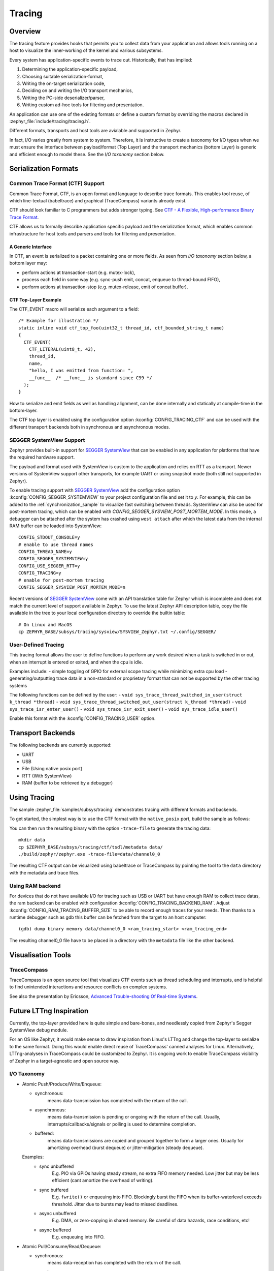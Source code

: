 .. _tracing:

Tracing
#######

Overview
********

The tracing feature provides hooks that permits you to collect data from
your application and allows tools running on a host to visualize the inner-working of
the kernel and various subsystems.

Every system has application-specific events to trace out.  Historically,
that has implied:

1. Determining the application-specific payload,
2. Choosing suitable serialization-format,
3. Writing the on-target serialization code,
4. Deciding on and writing the I/O transport mechanics,
5. Writing the PC-side deserializer/parser,
6. Writing custom ad-hoc tools for filtering and presentation.

An application can use one of the existing formats or define a custom format by
overriding the macros declared in :zephyr_file:`include/tracing/tracing.h`.

Different formats, transports and host tools are avialable and supported in
Zephyr.

In fact, I/O varies greatly from system to system.  Therefore, it is
instructive to create a taxonomy for I/O types when we must ensure the
interface between payload/format (Top Layer) and the transport mechanics
(bottom Layer) is generic and efficient enough to model these. See the
*I/O taxonomy* section below.


Serialization Formats
**********************

.. _ctf:

Common Trace Format (CTF) Support
=================================

Common Trace Format, CTF, is an open format and language to describe trace
formats. This enables tool reuse, of which line-textual (babeltrace) and
graphical (TraceCompass) variants already exist.

CTF should look familiar to C programmers but adds stronger typing.
See `CTF - A Flexible, High-performance Binary Trace Format
<http://diamon.org/ctf/>`_.


CTF allows us to formally describe application specific payload and the
serialization format, which enables common infrastructure for host tools
and parsers and tools for filtering and presentation.


A Generic Interface
--------------------

In CTF, an event is serialized to a packet containing one or more fields.
As seen from *I/O taxonomy* section below, a bottom layer may:

- perform actions at transaction-start (e.g. mutex-lock),
- process each field in some way (e.g. sync-push emit, concat, enqueue to
  thread-bound FIFO),
- perform actions at transaction-stop (e.g. mutex-release, emit of concat
  buffer).

CTF Top-Layer Example
----------------------

The CTF_EVENT macro will serialize each argument to a field::

  /* Example for illustration */
  static inline void ctf_top_foo(uint32_t thread_id, ctf_bounded_string_t name)
  {
    CTF_EVENT(
      CTF_LITERAL(uint8_t, 42),
      thread_id,
      name,
      "hello, I was emitted from function: ",
      __func__  /* __func__ is standard since C99 */
    );
  }

How to serialize and emit fields as well as handling alignment, can be done
internally and statically at compile-time in the bottom-layer.


The CTF top layer is enabled using the configuration option
:kconfig:`CONFIG_TRACING_CTF` and can be used with the different transport
backends both in synchronous and asynchronous modes.


SEGGER SystemView Support
=========================

Zephyr provides built-in support for `SEGGER SystemView`_ that can be enabled in
any application for platforms that have the required hardware support.

The payload and format used with SystemView is custom to the application and
relies on RTT as a transport. Newer versions of SystemView support other
transports, for example UART or using snapshot mode (both still not
supported in Zephyr).

To enable tracing support with `SEGGER SystemView`_ add the configuration option
:kconfig:`CONFIG_SEGGER_SYSTEMVIEW` to your project configuration file and set
it to *y*. For example, this can be added to the
:ref:`synchronization_sample` to visualize fast switching between threads.
SystemView can also be used for post-mortem tracing, which can be enabled with
`CONFIG_SEGGER_SYSVIEW_POST_MORTEM_MODE`. In this mode, a debugger can
be attached after the system has crashed using ``west attach`` after which the
latest data from the internal RAM buffer can be loaded into SystemView::

    CONFIG_STDOUT_CONSOLE=y
    # enable to use thread names
    CONFIG_THREAD_NAME=y
    CONFIG_SEGGER_SYSTEMVIEW=y
    CONFIG_USE_SEGGER_RTT=y
    CONFIG_TRACING=y
    # enable for post-mortem tracing
    CONFIG_SEGGER_SYSVIEW_POST_MORTEM_MODE=n


.. figure:: segger_systemview.png
    :align: center
    :alt: SEGGER SystemView
    :figclass: align-center
    :width: 80%

.. _SEGGER SystemView: https://www.segger.com/products/development-tools/systemview/


Recent versions of `SEGGER SystemView`_ come with an API translation table for
Zephyr which is incomplete and does not match the current level of support
available in Zephyr. To use the latest Zephyr API description table, copy the
file available in the tree to your local configuration directory to override the
builtin table::

        # On Linux and MacOS
        cp ZEPHYR_BASE/subsys/tracing/sysview/SYSVIEW_Zephyr.txt ~/.config/SEGGER/

User-Defined Tracing
====================

This tracing format allows the user to define functions to perform any work desired
when a task is switched in or out, when an interrupt is entered or exited, and when the cpu
is idle.

Examples include:
- simple toggling of GPIO for external scope tracing while minimizing extra cpu load
- generating/outputting trace data in a non-standard or proprietary format that can
not be supported by the other tracing systems

The following functions can be defined by the user:
- ``void sys_trace_thread_switched_in_user(struct k_thread *thread)``
- ``void sys_trace_thread_switched_out_user(struct k_thread *thread)``
- ``void sys_trace_isr_enter_user()``
- ``void sys_trace_isr_exit_user()``
- ``void sys_trace_idle_user()``

Enable this format with the :kconfig:`CONFIG_TRACING_USER` option.


Transport Backends
******************

The following backends are currently supported:

* UART
* USB
* File (Using native posix port)
* RTT (With SystemView)
* RAM (buffer to be retrieved by a debugger)

Using Tracing
*************

The sample :zephyr_file:`samples/subsys/tracing` demonstrates tracing with
different formats and backends.

To get started, the simplest way is to use the CTF format with the ``native_posix``
port, build the sample as follows:

.. zephyr-app-commands::
   :tool: all
   :app: samples/subsys/tracing
   :board: native_posix
   :gen-args: -DCONF_FILE=prj_native_posix_ctf.conf
   :goals: build

You can then run the resulting binary with the option ``-trace-file`` to generate
the tracing data::

    mkdir data
    cp $ZEPHYR_BASE/subsys/tracing/ctf/tsdl/metadata data/
    ./build/zephyr/zephyr.exe -trace-file=data/channel0_0

The resulting CTF output can be visualized using babeltrace or TraceCompass
by pointing the tool to the ``data`` directory with the metadata and trace files.

Using RAM backend
=================

For devices that do not have available I/O for tracing such as USB or UART but have
enough RAM to collect trace datas, the ram backend can be enabled with configuration
:kconfig:`CONFIG_TRACING_BACKEND_RAM`.
Adjust :kconfig:`CONFIG_RAM_TRACING_BUFFER_SIZE` to be able to record enough traces for your needs.
Then thanks to a runtime debugger such as gdb this buffer can be fetched from the target
to an host computer::

    (gdb) dump binary memory data/channel0_0 <ram_tracing_start> <ram_tracing_end>

The resulting channel0_0 file have to be placed in a directory with the ``metadata``
file like the other backend.

Visualisation Tools
*******************

TraceCompass
=============

TraceCompass is an open source tool that visualizes CTF events such as thread
scheduling and interrupts, and is helpful to find unintended interactions and
resource conflicts on complex systems.

See also the presentation by Ericsson,
`Advanced Trouble-shooting Of Real-time Systems
<https://wiki.eclipse.org/images/0/0e/TechTalkOnlineDemoFeb2017_v1.pdf>`_.



Future LTTng Inspiration
************************

Currently, the top-layer provided here is quite simple and bare-bones,
and needlessly copied from Zephyr's Segger SystemView debug module.

For an OS like Zephyr, it would make sense to draw inspiration from
Linux's LTTng and change the top-layer to serialize to the same format.
Doing this would enable direct reuse of TraceCompass' canned analyses
for Linux.  Alternatively, LTTng-analyses in TraceCompass could be
customized to Zephyr.  It is ongoing work to enable TraceCompass
visibility of Zephyr in a target-agnostic and open source way.


I/O Taxonomy
=============

- Atomic Push/Produce/Write/Enqueue:

  - synchronous:
                  means data-transmission has completed with the return of the
                  call.

  - asynchronous:
                  means data-transmission is pending or ongoing with the return
                  of the call. Usually, interrupts/callbacks/signals or polling
                  is used to determine completion.

  - buffered:
                  means data-transmissions are copied and grouped together to
                  form a larger ones. Usually for amortizing overhead (burst
                  dequeue) or jitter-mitigation (steady dequeue).

  Examples:
    - sync  unbuffered
        E.g. PIO via GPIOs having steady stream, no extra FIFO memory needed.
        Low jitter but may be less efficient (cant amortize the overhead of
        writing).

    - sync  buffered
        E.g. ``fwrite()`` or enqueuing into FIFO.
        Blockingly burst the FIFO when its buffer-waterlevel exceeds threshold.
        Jitter due to bursts may lead to missed deadlines.

    - async unbuffered
        E.g. DMA, or zero-copying in shared memory.
        Be careful of data hazards, race conditions, etc!

    - async buffered
        E.g. enqueuing into FIFO.



- Atomic Pull/Consume/Read/Dequeue:

  - synchronous:
                  means data-reception has completed with the return of the call.

  - asynchronous:
                  means data-reception is pending or ongoing with the return of
                  the call. Usually, interrupts/callbacks/signals or polling is
                  used to determine completion.

  - buffered:
                  means data is copied-in in larger chunks than request-size.
                  Usually for amortizing wait-time.

  Examples:
    - sync  unbuffered
        E.g. Blocking read-call, ``fread()`` or SPI-read, zero-copying in shared
        memory.

    - sync  buffered
        E.g. Blocking read-call with caching applied.
        Makes sense if read pattern exhibits spatial locality.

    - async unbuffered
        E.g. zero-copying in shared memory.
        Be careful of data hazards, race conditions, etc!

    - async buffered
        E.g. ``aio_read()`` or DMA.



Unfortunately, I/O may not be atomic and may, therefore, require locking.
Locking may not be needed if multiple independent channels are available.

  - The system has non-atomic write and one shared channel
        E.g. UART. Locking required.

        ``lock(); emit(a); emit(b); emit(c); release();``

  - The system has non-atomic write but many channels
        E.g. Multi-UART. Lock-free if the bottom-layer maps each Zephyr
        thread+ISR to its own channel, thus alleviating races as each
        thread is sequentially consistent with itself.

        ``emit(a,thread_id); emit(b,thread_id); emit(c,thread_id);``

  - The system has atomic write     but one shared channel
        E.g. ``native_posix`` or board with DMA. May or may not need locking.

        ``emit(a ## b ## c); /* Concat to buffer */``

        ``lock(); emit(a); emit(b); emit(c); release(); /* No extra mem */``

  - The system has atomic write     and many channels
        E.g. native_posix or board with multi-channel DMA. Lock-free.

        ``emit(a ## b ## c, thread_id);``


Object tracking
***************

The kernel can also maintain lists of objects that can be used to track
their usage. Currently, the following lists can be enabled::

  struct k_timer *_track_list_k_timer;
  struct k_mem_slab *_track_list_k_mem_slab;
  struct k_sem *_track_list_k_sem;
  struct k_mutex *_track_list_k_mutex;
  struct k_stack *_track_list_k_stack;
  struct k_msgq *_track_list_k_msgq;
  struct k_mbox *_track_list_k_mbox;
  struct k_pipe *_track_list_k_pipe;
  struct k_queue *_track_list_k_queue;

Those global variables are the head of each list - they can be traversed
with the help of macro ``SYS_PORT_TRACK_NEXT``. For instance, to traverse
all initialized mutexes, one can write::

  struct k_mutex *cur = _track_list_k_mutex;
  while (cur != NULL) {
    /* Do something */

    cur = SYS_PORT_TRACK_NEXT(cur);
  }

To enable object tracking, enable :kconfig:`CONFIG_TRACING_OBJECT_TRACKING`.
Note that each list can be enabled or disabled via their tracing
configuration. For example, to disable tracking of semaphores, one can
disable :kconfig:`CONFIG_TRACING_SEMAPHORE`.

Object tracking is behind tracing configuration as it currently leverages
tracing infrastructure to perform the tracking.

API
***


Common
======

.. doxygengroup:: subsys_tracing_apis

Threads
=======

.. doxygengroup:: subsys_tracing_apis_thread

Work Queues
===========

.. doxygengroup:: subsys_tracing_apis_work

Poll
====

.. doxygengroup:: subsys_tracing_apis_poll

Semaphore
=========

.. doxygengroup:: subsys_tracing_apis_sem

Mutex
=====

.. doxygengroup:: subsys_tracing_apis_mutex

Condition Variables
===================

.. doxygengroup:: subsys_tracing_apis_condvar

Queues
======

.. doxygengroup:: subsys_tracing_apis_queue

FIFO
====

.. doxygengroup:: subsys_tracing_apis_fifo

LIFO
====
.. doxygengroup:: subsys_tracing_apis_lifo

Stacks
======

.. doxygengroup:: subsys_tracing_apis_stack

Message Queues
==============

.. doxygengroup:: subsys_tracing_apis_msgq

Mailbox
=======

.. doxygengroup:: subsys_tracing_apis_mbox

Pipes
======

.. doxygengroup:: subsys_tracing_apis_pipe

Heaps
=====

.. doxygengroup:: subsys_tracing_apis_heap

Memory Slabs
============

.. doxygengroup:: subsys_tracing_apis_mslab

Timers
======

.. doxygengroup:: subsys_tracing_apis_timer

Object tracking
===============

.. doxygengroup:: subsys_tracing_object_tracking
